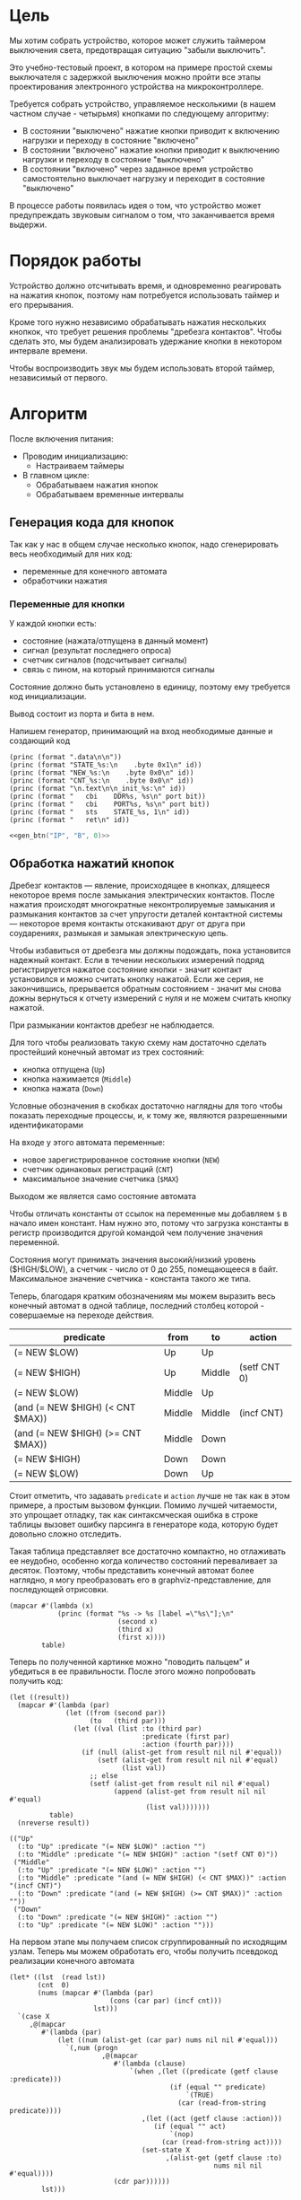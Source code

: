 #+STARTUP: showall indent

* Цель

Мы хотим собрать устройство, которое может служить таймером выключения
света, предотвращая ситуацию "забыли выключить".

Это учебно-тестовый проект, в котором на примере простой схемы
выключателя с задержкой выключения можно пройти все этапы проектирования
электронного устройства на микроконтроллере.

Требуется собрать устройство, управляемое несколькими (в нашем частном
случае - четырьмя) кнопками по следующему алгоритму:
- В состоянии "выключено" нажатие кнопки приводит к включению нагрузки и
  переходу в состояние "включено"
- В состоянии "включено" нажатие кнопки приводит к выключению нагрузки и
  переходу в состояние "выключено"
- В состоянии "включено" через заданное время устройство самостоятельно
  выключает нагрузку и переходит в состояние "выключено"

В процессе работы появилась идея о том, что устройство может
предупреждать звуковым сигналом о том, что заканчивается время выдержи.

* Порядок работы

Устройство должно отсчитывать время, и одновременно реагировать на
нажатия кнопок, поэтому нам потребуется использовать таймер и его
прерывания.

Кроме того нужно независимо обрабатывать нажатия нескольких кнопкок, что
требует решения проблемы "дребезга контактов". Чтобы сделать это, мы
будем анализировать удержание кнопки в некотором интервале времени.

Чтобы воспроизводить звук мы будем использовать второй таймер,
независимый от первого.

* Алгоритм

После включения питания:
- Проводим инициализацию:
  - Настраиваем таймеры
- В главном цикле:
  - Обрабатываем нажатия кнопок
  - Обрабатываем временные интервалы

** Генерация кода для кнопок

Так как у нас в общем случае несколько кнопок, надо сгенерировать весь
необходимый для них код:
- переменные для конечного автомата
- обработчики нажатия

*** Переменные для кнопки

У каждой кнопки есть:
- состояние (нажата/отпущена в данный момент)
- сигнал (результат последнего опроса)
- счетчик сигналов (подсчитывает сигналы)
- связь с пином, на который принимаются сигналы

Состояние должно быть установлено в единицу, поэтому ему требуется код
инициализации.

Вывод состоит из порта и бита в нем.

Напишем генератор, принимающий на вход необходимые данные и создающий
код

#+NAME: gen_btn
#+BEGIN_SRC elisp :var id="N/A" port="N/A" bit="N/A" :results output org :wrap "SRC asm" :noweb yes
  (princ (format ".data\n\n"))
  (princ (format "STATE_%s:\n    .byte 0x1\n" id))
  (princ (format "NEW_%s:\n    .byte 0x0\n" id))
  (princ (format "CNT_%s:\n    .byte 0x0\n" id))
  (princ (format "\n.text\n\n_init_%s:\n" id))
  (princ (format "   cbi    DDR%s, %s\n" port bit))
  (princ (format "   cbi    PORT%s, %s\n" port bit))
  (princ (format "   sts    STATE_%s, 1\n" id))
  (princ (format "   ret\n" id))
#+END_SRC


#+NAME:
#+BEGIN_SRC asm :tangle test.S :noweb yes :padline no
  <<gen_btn("IP", "B", 0)>>
#+END_SRC

** Обработка нажатий кнопок

Дребезг контактов — явление, происходящее в кнопках, длящееся некоторое
время после замыкания электрических контактов. После нажатия происходят
многократные неконтролируемые замыкания и размыкания контактов за счет
упругости деталей контактной системы — некоторое время контакты
отскакивают друг от друга при соударениях, размыкая и замыкая
электрическую цепь.

Чтобы избавиться от дребезга мы должны подождать, пока установится
надежный контакт. Если в течении нескольких измерений подряд
регистрируется нажатое состояние кнопки - значит контакт установился и
можно считать кнопку нажатой. Если же серия, не закончившись, прерывается
обратным состоянием - значит мы снова дожны вернуться к отчету измерений
с нуля и не можем считать кнопку нажатой.

При размыкании контактов дребезг не наблюдается.

Для того чтобы реализовать такую схему нам достаточно сделать простейший
конечный автомат из трех состояний:
- кнопка отпущена (=Up=)
- кнопка нажимается (=Middle=)
- кнопка нажата (=Down=)
Условные обозначения в скобках достаточно наглядны для того чтобы
показать переходные процессы, и, к тому же, являются разрешенными
идентификаторами

На входе у этого автомата переменные:
- новое зарегистрированное состояние кнопки (=NEW=)
- счетчик одинаковых регистраций (=СNT=)
- максимальное значение счетчика (=$MAX=)
Выходом же является само состояние автомата

Чтобы отличать константы от ссылок на переменные мы добавляем =$= в
начало имен констант. Нам нужно это, потому что загрузка константы в
регистр производится другой командой чем получение значения переменной.

Состояния могут принимать значения высокий/низкий уровень ($HIGH/$LOW), а
счетчик - число от 0 до 255, помещающееся в байт. Максимальное значение
счетчика - константа такого же типа.

Теперь, благодаря кратким обозначениям мы можем выразить весь конечный
автомат в одной таблице, последний столбец которой - совершаемые на
переходе действия.

#+NAME: btn_fsm
| predicate                         | from   | to     | action       |
|-----------------------------------+--------+--------+--------------|
| (= NEW $LOW)                      | Up     | Up     |              |
| (= NEW $HIGH)                     | Up     | Middle | (setf CNT 0) |
| (= NEW $LOW)                      | Middle | Up     |              |
| (and (= NEW $HIGH) (< CNT $MAX))  | Middle | Middle | (incf CNT)   |
| (and (= NEW $HIGH) (>= CNT $MAX)) | Middle | Down   |              |
| (= NEW $HIGH)                     | Down   | Down   |              |
| (= NEW $LOW)                      | Down   | Up     |              |

Стоит отметить, что задавать =predicate= и =action= лучше не так как в
этом примере, а простым вызовом функции. Помимо лучшей читаемости, это
упрощает отладку, так как синтаксмческая ошибка в строке таблицы вызовет
ошибку парсинга в генераторе кода, которую будет довольно сложно
отследить.

Такая таблица представляет все достаточно компактно, но отлаживать ее
неудобно, особенно когда количество состояний переваливает за
десяток. Поэтому, чтобы представить конечный автомат более наглядно, я
могу преобразовать его в graphviz-представление, для последующей
отрисовки.

#+NAME: btn_fsm_graph
#+BEGIN_SRC elisp :var table=btn_fsm :results output :hlines no :colnames yes
  (mapcar #'(lambda (x)
              (princ (format "%s -> %s [label =\"%s\"];\n"
                             (second x)
                             (third x)
                             (first x))))
          table)
#+END_SRC

#+BEGIN_SRC dot :file ../../../img/btn_fsm_graph.png :var input=btn_fsm_graph :exports results
  digraph G { viewport = "865,150,0.7,617,70"; rankdir = LR; $input }
#+END_SRC

#+results:
[[file:../../../img/btn_fsm_graph.png]]

Теперь по полученной картинке можно "поводить пальцем" и убедиться в ее
правильности. После этого можно попробовать получить код:

#+NAME: grouping
#+BEGIN_SRC elisp :var table=btn_fsm :results value pp :hlines no :colnames yes
  (let ((result))
    (mapcar #'(lambda (par)
                (let ((from (second par))
                      (to   (third par)))
                  (let ((val (list :to (third par)
                                   :predicate (first par)
                                   :action (fourth par))))
                    (if (null (alist-get from result nil nil #'equal))
                        (setf (alist-get from result nil nil #'equal)
                              (list val))
                      ;; else
                      (setf (alist-get from result nil nil #'equal)
                            (append (alist-get from result nil nil #'equal)
                                    (list val)))))))
            table)
    (nreverse result))
#+END_SRC

#+results: grouping
#+begin_example
(("Up"
  (:to "Up" :predicate "(= NEW $LOW)" :action "")
  (:to "Middle" :predicate "(= NEW $HIGH)" :action "(setf CNT 0)"))
 ("Middle"
  (:to "Up" :predicate "(= NEW $LOW)" :action "")
  (:to "Middle" :predicate "(and (= NEW $HIGH) (< CNT $MAX))" :action "(incf CNT)")
  (:to "Down" :predicate "(and (= NEW $HIGH) (>= CNT $MAX))" :action ""))
 ("Down"
  (:to "Down" :predicate "(= NEW $HIGH)" :action "")
  (:to "Up" :predicate "(= NEW $LOW)" :action "")))
#+end_example

На первом этапе мы получаем список сгруппированный по исходящим
узлам. Теперь мы можем обработать его, чтобы получить псевдокод
реализации конечного автомата

#+NAME: pseudocode
#+BEGIN_SRC elisp :var lst=grouping :results value pp
  (let* ((lst  (read lst))
         (cnt  0)
         (nums (mapcar #'(lambda (par)
                           (cons (car par) (incf cnt)))
                       lst)))
    `(case X
       ,@(mapcar
          #'(lambda (par)
              (let ((num (alist-get (car par) nums nil nil #'equal)))
                `(,num (progn
                         ,@(mapcar
                            #'(lambda (clause)
                                `(when ,(let ((predicate (getf clause :predicate)))
                                          (if (equal "" predicate)
                                              `(TRUE)
                                            (car (read-from-string predicate))))
                                   ,(let ((act (getf clause :action)))
                                      (if (equal "" act)
                                          `(nop)
                                        (car (read-from-string act))))
                                   (set-state X
                                         ,(alist-get (getf clause :to)
                                                     nums nil nil #'equal))))
                            (cdr par))))))
          lst)))
#+END_SRC

По какой-то странной причине этот псевдокод получился очень похожим на
лисп.

#+results: pseudocode
#+begin_example
(case X
  (1
   (progn
     (when
         (= NEW $LOW)
       (nop)
       (set-state X 1))
     (when
         (= NEW $HIGH)
       (setf CNT 0)
       (set-state X 2))))
  (2
   (progn
     (when
         (= NEW $LOW)
       (nop)
       (set-state X 1))
     (when
         (and
          (= NEW $HIGH)
          (< CNT $MAX))
       (incf CNT)
       (set-state X 2))
     (when
         (and
          (= NEW $HIGH)
          (>= CNT $MAX))
       (nop)
       (set-state X 3))))
  (3
   (progn
     (when
         (= NEW $HIGH)
       (nop)
       (set-state X 3))
     (when
         (= NEW $LOW)
       (nop)
       (set-state X 1)))))
#+end_example

Ассемблер, который мы хотим получить выглядит гораздо менее древовидным и
куда более линейным. Чтобы приблизиться к такому представлению рекурсивно
обойдем дерево, анализируя каждый узел. В ходе анализа будем сохранять
полученный код в динамической переменной.

Нам понадобятся правила анализа, которые будут срабатывать, когда при
обходе мы будем натыкаться на подходящий узел. Каждое правило состоит из
двух функций: =antecedent= и =consequent=. Первая часть проверяет,
подходит ли узел, чтобы выполнить с ним операцию, которую делает вторая
часть. Эти правила будем хранить в списке =recur-rules=.

Для каждой новой конструкции языка (такой как =when= или =and=) нам
понадобится новое правило, поэтому чтобы удобно добавлять и удалять
правила, мы напишем несколько вспомогательных функций. Вместе с
рекурсивной процедурой обхода дерева это выглядит так:

#+NAME: recur
#+BEGIN_SRC elisp
  (defvar *recur-rules* nil
    "list of pairs: '(antecedent consequent)")

  (defun clear-recur-rules ()
    (setf *recur-rules* nil))

  (defun add-recur-rule (antecedent consequent)
    (push (list antecedent consequent)
          ,*recur-rules*)
    (setq *recur-rules*
          (remove-duplicates *recur-rules*
                             :test (lambda (a b)
                                     (equal (car a) (car b)))
                             :from-end t)))

  (defun del-recur-rule (antecedent)
    (setf *recur-rules*
          (remove-if (lambda (a)
                       (equal (car a) antecedent))
                     ,*recur-rules*)))

  (defun print-recur-rules ()
    (message "\n-----recur-rules-------\n")
    (mapcar (lambda (rule)
              (message "ant:\n%s" (pp-to-string (car rule)))
              (message "con:\n%s" (pp-to-string (cadr rule))))
            ,*recur-rules*)
    nil)

  (defun recur (lst)
    (cond ((null lst) ssa)
          ((atom lst) (error (format "Eror in recur: unk atom: %s" lst)))
          (t (catch 'ruler
               (dolist (rule *recur-rules*)
                 (when (funcall (car rule) lst)
                   (throw 'ruler (funcall (cadr rule) lst))))
               (cons (recur (car lst))
                     (recur (cdr lst)))))))

  (defun rload (reg par)
    (let ((par (format "%s" par)))
      (if (equal "$" (subseq par 0 1))
          (let ((par (subseq par 1)))
            ;; ldi (const)
            (push `(ldi ,reg ,par) ssa))
        ;; else lds (var)
        (push `(lds ,reg ,par) ssa))))
#+END_SRC

Последняя функция нам нужна чтобы по разному загружать в регистр
константу и переменную. Она в дальшнейшем будет использоваться во многих
правилах, поэтому я поместил ее сюда.

Теперь мы можем добавить несколько правил. Чтобы проверить концепцию я
начну с простых правил:
- =nop=, которое представляет собой отсутствие операции,
- =progn=, помещающего свои аргументы в блок

#+NAME: rnopprogn
#+BEGIN_SRC elisp :var a=recur
  (clear-recur-rules)

  ;; NOP
  (add-recur-rule (lambda (lst)
                    (eql 'nop  (car lst)))
                  (lambda (lst)
                    nil))

  ;; PROGN
  (add-recur-rule (lambda (lst)
                    (eql 'progn (car lst)))
                  (lambda (lst)
                    (push `(progn-open) ssa)
                    (recur (cdr lst))
                    (push `(progn-close) ssa)))
#+END_SRC

Следующее правило будет немного более сложным. Оно будет присваивать
значение переменной (SETF).

На большинстве архитектур чтобы присвоить переменной значение она должна
находиться в регистре. Регистров же не бесконечное количество и поэтому
они нуждаются в распределении, чтобы можно было использовать
задействованный ранее регистр по второму разу. Поэтому хотелось бы знать,
когда регистр уже не нужен, а когда совершенно необходим. Для того чтобы
это стало возможным мы будем использовать "виртуальные регистры", перед
началом использования "аллоцировать" (=ralloc=) их, а после того как они
станут не нужны - освобождать (=rfree=). В дальнейшем, уже после
получения линейного кода, мы можем сопоставить каждому виртуальному
регистру - реальный.

Эти аллокации и освобождения не транслируются в ассемблерный код но
влияют на ход трансляции, т.е. они, по сути, являются директивами
транслятору.

Итак, =setf=, которое присваивает переменной константное значение,
нуждается в одном виртуальном регистре, который сразу будет освобожден,
после того, как значение будет выгружено в память. Однако на более
поздних этапах можно будет применить ряд оптимизаций, чтобы не
откладывать сохранение в память или даже не использовать его там где это
возможно.

#+NAME: rsetf
#+BEGIN_SRC elisp :var a=recur
  ;; SETF VAR1 2222
  (add-recur-rule (lambda (lst)
                    (and
                     (eql 'setf (car lst))
                     (atom (cadr lst))
                     (not (numberp (cadr lst)))
                     (numberp (caddr lst))))
                  (lambda (lst)
                    (let ((reg1 (gensym "reg=setf_")))
                      (push `(ralloc ,reg1) ssa)
                      (push `(ldi ,reg1 ,(caddr lst)) ssa)
                      (push `(sts ,(cadr lst) ,reg1) ssa)
                      (push `(rfree ,reg1) ssa))))
#+END_SRC

Следующее правило сравнивает два значения. Теоретически операция
сравнения может сравнивать несколько значений, и эти значения могут быть
не только переменными, но и константами или даже формами. Но в нашей
задаче встречается только сравнение двух и трех переменных.

Вот правило для сравнения двух переменных:

#+NAME: req2
#+BEGIN_SRC elisp :var a=recur
  ;; = VAR1 VAR2
  (add-recur-rule (lambda (lst)
                    (and  (eql '= (car lst))
                          (eql 3 (length lst))
                          (atom (cadr lst))
                          (atom (caddr lst))
                          (not (numberp (cadr lst)))
                          (not (numberp (caddr lst)))))
                  (lambda (lst)
                    (let ((var_or_const_1 (cadr lst))
                          (var_or_const_2 (caddr lst))
                          (reg1 (gensym "reg=eq2_"))
                          (reg2 (gensym "reg=eq2_"))
                          (not_equal (gensym "_not_equal_eq2_"))
                          (end  (gensym "_end_eq2_")))
                      (push `(ralloc ,reg1) ssa)
                      (push `(ralloc ,reg2) ssa)
                      (rload reg1 var_or_const_1)
                      (rload reg2 var_or_const_2)
                      (push `(cp ,reg1 ,reg2) ssa)
                      (push `(rfree ,reg1) ssa)
                      (push `(rfree ,reg2) ssa)
                      (push `(brne ,not_equal) ssa)
                      (push `(set-result TRUE) ssa)
                      (push `(rjmp ,end) ssa)
                      (push `(label ,not_equal) ssa)
                      (push `(set-result FALSE) ssa)
                      (push `(label ,end) ssa))))
#+END_SRC

Правило для AND:

#+NAME: rand
#+BEGIN_SRC elisp
  ;; AND
  (add-recur-rule (lambda (lst)
                    (eql 'and (car lst)))
                  (lambda (lst)
                    (let ((and-false (gensym "_and_false_ret_"))
                          (and-end   (gensym "_and_end_")))
                      (mapcar #'(lambda (clause)
                                  (recur clause)
                                  (push `(if-false ,and-false) ssa))
                              (cdr lst))
                      (push `(set-result TRUE) ssa)
                      (push `(rjmp ,and-end) ssa)
                      (push `(label ,and-false) ssa)
                      (push `(set-result FALSE) ssa)
                      (push `(label ,and-end) ssa))))
#+END_SRC

Правило для WHEN

#+NAME: rwhen
#+BEGIN_SRC elisp :var a=recur
  ;; WHEN
  (add-recur-rule (lambda (lst)
                    (eql 'when (car lst)))
                  (lambda (lst)
                    (let ((when-false (gensym "_when_false_ret_"))
                          (when-end   (gensym "_when_end_")))
                      (recur (cadr lst))
                      (push `(if-false ,when-false) ssa)
                      (mapcar #'(lambda (clause)
                                  (recur clause))
                              (cddr lst))
                      (push `(rjmp ,when-end) ssa)
                      (push `(label ,when-false) ssa)
                      (push `(set-result FALSE) ssa)
                      (push `(label ,when-end) ssa))))
#+END_SRC

Наконец, мы можем сделать правило для CASE. Здесь мы применим хак,
который частично основан на том, что поскольку код CASE мы генерировали
из таблицы, то значений выходящих за диапазон быть не может. Поэтому нам
и не требуется их проверять.

Чтобы сразу перейти к нужному варианту мы положим в стек текущий адрес
Instruction Pointer командой CALL, потом вынем его в регистр. Прибавив к
нему расстояние от цели команды CALL до начала таблицы и аргумент CASE мы
получим нужный нам безусловный переход. Чтобы прыгнуть на него - положим
вычисленное значение в стек и сделаем RET.

#+NAME: rcase
#+BEGIN_SRC elisp :var a=recur
  ;; CASE
  (add-recur-rule (lambda (lst)
                    (eql 'case (car lst)))
                  (lambda (lst)
                    (let ((base       (gensym "reg=case_base_"))
                          (high       (gensym "reg=case_high_"))
                          (low        (gensym "reg=case_low_"))
                          (offset     (gensym "reg=case_offset_"))
                          (zero       (gensym "reg=case_zero_"))
                          (next       (gensym "_next_"))
                          (end-case   (gensym "_end_case_")))
                      ;; call next
                      (push `(rcall ,next) ssa)
                      (push `(label ,next) ssa)
                      ;; pop high
                      (push `(ralloc ,high) ssa)
                      (push `(pop ,high) ssa)              ; 1
                      ;; pop low
                      (push `(ralloc ,low) ssa)
                      (push `(pop ,low) ssa)               ; 2
                      ;; zero -on
                      (push `(ralloc ,zero) ssa)
                      (push `(clr ,zero) ssa)              ; 3
                      ;; + offset
                      (push `(ralloc ,offset) ssa)
                      (push `(ldi ,offset 11) ssa)         ; 4 CONST=12-1
                      (push `(add ,low ,offset) ssa)       ; 5
                      (push `(adc ,high ,zero) ssa)        ; 6
                      (push `(rfree ,offset) ssa)
                      ;; + base
                      (push `(ralloc ,base) ssa)
                      (push `(ld  ,base ,(cadr lst)) ssa)
                      ;; (push `(lds ,base ,(cadr lst)) ssa)  ; 7,8
                      (push `(add ,low ,base) ssa)         ; 9
                      (push `(adc ,high ,zero) ssa)        ; 10
                      (push `(rfree ,base) ssa)
                      ;; zero -off
                      (push `(rfree ,zero) ssa)
                      ;; indirect jump
                      (push `(push ,low) ssa)             ; 11
                      (push `(rfree ,low) ssa)
                      (push `(push ,high) ssa)            ; 12
                      (push `(rfree ,high) ssa)
                      (push `(ret) ssa)                   ; 13
                      ;; jump table
                      (mapcar #'(lambda (x)
                                  (mapcar #'(lambda (y)
                                              (push y ssa))
                                          (nreverse x)))
                              (mapcar #'(lambda (clause)
                                          (let ((label
                                                 (gensym
                                                  (format "_label_case_%s"
                                                          (car clause)))))
                                            (push `(rjmp ,label) ssa)
                                            (let ((ssa))
                                              (push `(label ,label) ssa)
                                              (recur (cdr clause))
                                              (push `(rjmp ,end-case) ssa)
                                              ssa)))
                                      (cddr lst)))
                      ;; end case
                      (push `(label ,end-case) ssa))))
#+END_SRC

#+NAME: rsetstate
#+BEGIN_SRC elisp :var a=recur
  (add-recur-rule (lambda (lst)
                    (and  (eql 'set-state (car lst))
                          (eql 3 (length lst))
                          (atom (cadr lst))
                          (atom (caddr lst))
                          (not (numberp (cadr lst)))
                          (numberp (caddr lst))))
                  (lambda (lst)
                    (let ((idx-reg (cadr lst))
                          (const (caddr lst))
                          (reg (gensym "reg=setstate")))
                      (push `(ralloc ,reg) ssa)
                      (push `(ldi ,reg ,const) ssa)
                      (push `(st ,idx-reg ,reg) ssa)
                      (push `(rfree ,reg) ssa))))
#+END_SRC

Осталось добавить еще немного операций, которые есть в исходной
программе. Первая из них - "меньше"

#+NAME: rless
#+BEGIN_SRC elisp :var a=recur
  ;; LESS 2 ARG
  (add-recur-rule (lambda (lst)
                    (and  (eql '< (car lst))
                          (eql 3 (length lst))
                          (atom (cadr lst))
                          (atom (caddr lst))
                          (not (numberp (cadr lst)))
                          (not (numberp (caddr lst)))))
                  (lambda (lst)
                    (let ((var_or_const_1 (cadr lst))
                          (var_or_const_2 (caddr lst))
                          (reg1 (gensym "reg=lt2_"))
                          (reg2 (gensym "reg=lt2_"))
                          (not_less (gensym "_not_lt_eq2_"))
                          (end  (gensym "_end_lt2_")))
                      (push `(ralloc ,reg1) ssa)
                      (push `(ralloc ,reg2) ssa)
                      (rload reg1 var_or_const_1)
                      (rload reg2 var_or_const_2)
                      (push `(cp ,reg1 ,reg2) ssa)
                      (push `(rfree ,reg1) ssa)
                      (push `(rfree ,reg2) ssa)
                      (push `(brsh ,not_less) ssa)
                      (push `(set-result TRUE) ssa)
                      (push `(rjmp ,end) ssa)
                      (push `(label ,not_less) ssa)
                      (push `(set-result FALSE) ssa)
                      (push `(label ,end) ssa))))
#+END_SRC

Вторая - инкремент

#+NAME: rincf
#+BEGIN_SRC elisp :var a=recur
  (add-recur-rule (lambda (lst)
                    (and
                     (eql 'incf (car lst))
                     (atom (cadr lst))
                     (not (numberp (cadr lst)))
                     (null (caddr lst))))
                  (lambda (lst)
                    (let ((reg1 (gensym "reg=incf_"))
                          (var1 (let ((par (format "%s" (cadr  lst))))
                                  ;; тут не может быть константы
                                  (if (equal "$" (subseq par 0 1))
                                      (error (format "incfement of constant %s"
                                                     par)))
                                  par)))
                      (push `(ralloc ,reg1) ssa)
                      (push `(lds ,reg1 ,var1) ssa)
                      (push `(inc ,reg1) ssa)
                      (push `(sts ,(cadr lst) ,reg1) ssa)
                      (push `(rfree ,reg1) ssa))))
#+END_SRC

Дальше идет "больше или равно"

#+NAME: rge
#+BEGIN_SRC elisp :var a=recur
  (add-recur-rule (lambda (lst)
                    (and  (eql '>= (car lst))
                          (eql 3 (length lst))
                          (atom (cadr lst))
                          (atom (caddr lst))
                          (not (numberp (cadr lst)))
                          (not (numberp (caddr lst)))))
                  (lambda (lst)
                    (let ((var_or_const_1 (cadr lst))
                          (var_or_const_2 (caddr lst))
                          (reg1 (gensym "reg=lt2_"))
                          (reg2 (gensym "reg=lt2_"))
                          (not_greater_or_equal (gensym "_not_ge_eq2_"))
                          (end  (gensym "_end_ge2_")))
                      (push `(ralloc ,reg1) ssa)
                      (push `(ralloc ,reg2) ssa)
                      (rload reg1 var_or_const_1)
                      (rload reg2 var_or_const_2)
                      (push `(cp ,reg1 ,reg2) ssa)
                      (push `(rfree ,reg1) ssa)
                      (push `(rfree ,reg2) ssa)
                      (push `(brlo ,not_greater_or_equal) ssa)
                      (push `(set-result TRUE) ssa)
                      (push `(rjmp ,end) ssa)
                      (push `(label ,not_greater_or_equal) ssa)
                      (push `(set-result FALSE) ssa)
                      (push `(label ,end) ssa))))
#+END_SRC

Теперь, когда все операции определены, мы можем получить весь код

#+NAME: all
#+BEGIN_SRC elisp :var z=pseudocode a=recur b=rnopprogn c=rsetf d=req2 e=rsetstate f=rand g=rwhen h=rless i=rincf j=rge k=rcase
  (format
   "%s"
   (pp
    (let ((gensym-counter 200))
      (let ((ssa))
        (recur (read z))
        (nreverse ssa)))))
#+END_SRC

Теперь можно преобразовать это в правильный ассемблерный листинг,
отслеживая выделение и освобождение регистров.

Лучше будет заранее составить список регистров, доступных для
аллокации. Мы будем использовать вторую половину регистрового файла за
вычетом индекстных регистров X, Y и Z.

Из этих регистров мы также забираем =r16=, чтобы хранить там =result=
последней выполненной операции, =tmp0=, =tmp1= и =freq=. Все они
определены у нас в дефайнах

#+NAME: regs
#+BEGIN_SRC elisp
  (defvar *registers* nil)

  (defun get-reg-list (from to)
    "Возвращает пары где car - имя регистра,
     а - cdr = nil"
    (do ((rr from (1+ rr))
         (rs))
        ((equal to rr) rs)
      (push `(,(intern (format "r%s" rr)) nil) rs)))

  (setf *registers* (get-reg-list 20 26))

  (defun ralloc (var)
    "Занимает регистр для переменой
     В случае успеха возвращает имя регистра,
     при неудаче - nil (регистры кончились)"
    (let ((first-free (cl-member nil *registers*
                                 :test (lambda (a b) (equal a (cadr b))))))
      (if first-free
          (let ((reg (caar first-free)))
            (setq *registers*
                  (append (delq (car first-free) *registers*)
                          (list (list reg var))))
            reg)
        (message "Error in ralloc: not enough registers")
        nil)))

  (defun rfree (reg)
    "Освобождает регистр переданный в параметре
     Для самоконтроля возвращает имя занимавшей его переменной
     Если регистр не найден - возвращает nil"
    (let ((allocated (cl-member reg *registers*
                                :test (lambda (a b) (equal a (car b))))))
      (if allocated
          (progn
            (setq *registers*
                  (delq (car allocated) *registers*))
            (push (list reg nil)
                  ,*registers*)
            (cadar allocated))
        (message "Error in rfree: register not found")
        nil)))
#+END_SRC

Теперь, когда у нас есть регистры, получаем листинг

#+NAME: gencode_fsmbtn
#+BEGIN_SRC elisp :var all=all r=regs :results output org :wrap "SRC asm"
  (let* ((allocs)
         (*registers* (get-reg-list 20 26))
         (var-to-reg (lambda (var)
                       (let ((pair (cl-member var *registers*
                                              :test (lambda (a b)
                                                      (equal a (cadr b))))))
                         (if (null pair) ;; error if empty result
                             (let ((err (format "Error: not such variable %s"
                                                var)))
                               (message "%s" err)
                               (message "opcode %s" op)
                               (error err))
                           (car (car pair))))))
         (make-arg (lambda (arg)
                     (if (equal "reg=" (subseq (format "%s       " arg) 0 4))
                           (format "%s"
                                   (funcall var-to-reg arg))
                       (format "%s" arg))))
         (make-cmd (lambda (op &optional arg1 arg2)
                     (let ((len (- 7 (length (format "%s" op)))))
                       (princ
                        (format "    %s %s%s\n"
                                op
                                (if (not arg1)
                                    ""
                                  (concat (make-string len ? )
                                          (funcall make-arg arg1)))
                                (if (not arg2)
                                    ""
                                  (format ", %s"
                                          (funcall make-arg arg2)))))))))
    (mapcar
     #'(lambda (op)
         (cond ((eql 'ralloc (car op))
                (let ((reg (ralloc (cadr op))))
                  ;; (message "ralloc: %s = %s (%s of %s)"
                  ;;          reg
                  ;;          (cadr op)
                  ;;          (length (remove-if (lambda (x) (null (cadr x)))
                  ;;                             *registers*))
                  ;;          (length *registers*))
                  (if reg
                      (push `(,(cadr op) ,reg) allocs)
                    (error (format "register allocation error: %s" reg)))))
               ((eql 'rfree (car op))
                (let ((pair (cl-member (cadr op) allocs
                                       :test (lambda (a b) (equal a (car b))))))
                  (if (null pair) ;; error if empty result
                      (error "Error in free handler: no such variable")
                    (let* ((reg (cadar pair))
                           (var (rfree reg)))
                      (setf allocs
                            (delete (car pair) allocs))
                      (message "rfree: %s (%s of %s)"
                               (cadr op)
                               (length (remove-if (lambda (x) (null (cadr x)))
                                                  ,*registers*))
                               (length *registers*))
                      ))))
               ((eql 'label (car op))
                (princ (format "%s:\n" (cadr op))))
               ((eql 'set-result (car op))
                (princ (format "    ldi     result, %s\n" (cadr op))))
               ((eql 'if-false (car op))
                (princ (format "    IFFALSE %s\n" (cadr op))))
               ((eql 'if-true (car op))
                (princ (format "    IFTRUE %s\n" (cadr op))))
               ((eql 'cp (car op))
                (princ (format "    cp      %s, %s\n"
                               (funcall var-to-reg (cadr op))
                               (funcall var-to-reg (caddr op)))))
               ((eql 'progn-open (car op))
                (princ (format "    ;; progn-open\n")))
               ((eql 'progn-close (car op))
                (princ (format "    ;; progn-close\n")))
               ((or (eql 'ld (car op))
                    (eql 'add (car op))
                    (eql 'adc (car op))
                    (eql 'lds (car op))
                    (eql 'ldi (car op))
                    (eql 'inc (car op))
                    (eql 'pop (car op))
                    (eql 'clr (car op))
                    (eql 'push (car op))
                    (eql 'brne (car op))
                    (eql 'brsh (car op))
                    (eql 'brlo (car op))
                    (eql 'rjmp (car op))
                    (eql 'rcall (car op))
                    (eql 'ret (car op))
                    (eql 'sts (car op))
                    (eql 'st (car op)))
                (funcall make-cmd (car op) (cadr op) (caddr op)))
               (t (princ (format "::=-> %s : %s\n" (car op) op)))))
     (read all)))
#+END_SRC

** TODO Обработка временных интервалов

Конечный автомат обработки временных интервалов

* Программа

Программа будет написана для микроконтроллера Attiny2313 на ассемблере
AVR и содержать типичные блоки инициализации, обработчиков прерываний и
главного цикла программы.

Точкой входа можно считать метку =_reset=. Мы попадаем в нее потому что
после подачи питания на микроконтроллер исполнение запускается с нулевого
адреса, а там находится вектор прерывания =Reset-Handler=, который
указывает на метку =_reset=.

Порядок блоков важен, так как после инициализации (reset) мы сразу
"проваливаемся" в =mainloop=.

#+BEGIN_SRC asm :tangle b2313.S :noweb yes :padline no
  ;;; b2313 delay switch for 4 buttons
      <<defines>>

      <<symbols>>

      <<asmmacro>>

      .text
      .global main
  main:

  _vectors:
      <<vectors>>

  <<timer_1_ovfl>>

  _timer_0_compare_A:
      <<timer_0_cmp_A>>

  _reset:
      <<initialization>>

      ;; DISABLE TIMER-0
      ;; Временно остановим таймер-0 чтобы не щелкал
      ldi tmp0, 0
      out TCCR0B, tmp0

      ;; Устанавливаем начальные значения
      ldi     tmp0, 1
      sts     STATE, tmp0

      ldi     tmp0, LOW
      sts     NEW, tmp0

      ldi     tmp0, 0
      sts     CNT, tmp0

      rcall   _red_off
      rcall   _yellow_off

  _mainloop:
      lds     tmp0, STATE
      ldi     tmp1, 1             ; Проверяем на состояние
      cp      tmp0, tmp1
      brne    _not_one            ;--+
      rcall   _red_on             ;  |
      rcall   _yellow_off         ;  |
      rjmp    _end                ;--|-+
  _not_one:                       ;<-+ |
      ldi     tmp1, 2             ;    |
      cp      tmp0, tmp1          ;    |
      brne    _not_two            ;--+ |
      rcall   _red_off            ;  | |
      rcall   _yellow_on          ;  | |
      rjmp    _end                ;--|-+
  _not_two:                       ;<-+ |
      rcall   _red_on             ;    |
      rcall   _yellow_on          ;    |
  _end:                           ;<---+
      rjmp    _mainloop

  _fsmbtn:
      push    tmp0
      push    tmp1
  <<gencode_fsmbtn()>>
      pop     tmp1
      pop     tmp0
      ret

  _infloop:
      rjmp    _infloop


  <<blink_green>>

  <<red>>

      .data

  STATE:
      .byte 0x1
  NEW:
      .byte 0x0
  CNT:
      .byte 0x0
#+END_SRC

* Таймеры

Attiny2313 имеет 2 таймера, каждый из которых имеет 4 режима работы. Мы
будем использовать 8-разрядный =Timer-0= для звуковых эффектов, и
16-разрядный =Timer-1= для отсчета времени.

Для того чтобы настроить таймеры в нужные режимы мы дожны записать
правильные значения в их регистры управления.

Один из регистров управления =TIMSK=, который управляет разрешением
прерывний, является общим для обоих таймеров. Поэтому его мы настравиваем
отдельно после инициализации обоих таймеров в подразделе
[[*Настройка прерываний таймеров][Настройка прерываний таймеров]]

Разберем режимы работы таймеров и их управляющие регистры, после чего мы
сможем настроить таймеры в разных режимах.

** Режимы работы таймеров
*** Normal mode

Простейшим режимом работы является =Normal=. В этом режиме частота
тактового генератора проходит через предделитель, который может оставить
ее без изменений, а может уменьшить в 8, 16, 256 или 1024 раза.

Полученное значение частоты каждый тик увеличивает восьмиразрядный
счетный регистр таймера =TCNTn=. Здесь маленькая буква =n=, может
означать =0= или =1= в зависимости от того, какой из таймеров мы
используем.

Когда =TCNTn= переполняется возникает прерывание переполнения таймера,
которую надо специальным образом разрешить.

Процедура обработки прерывания может перезаписать =TCNT0=, если она хочет
сократить время до следующего переполнения, тогда счет начнется не с
нуля, а с записанного значения.

*** Clear Timer on Compare (CTC)

В более сложном режиме =Clear-Timer-on-Compare= (=(CTC)=) значение
счетного регистра =TCNTn= каждый такт сравнивается со значением в
специальном регистре =Output-Compare-Register=.

Мы можем настроить разные действия, которые будут происходить когда
сравнение успешно, например:
- Возникновение прерывания
- Изменения состояния пина микроконтроллера

Для каждого из двух таймеров существует по 2 OCR-регистра (=A= и =B=),
поэтому мы будем именовать их так =OCRnx=, где =N= может быть =0= или
=1=, а =X= - =A= или =B=. Например, регистр =OCR1A=.

В режиме =CTC= счетный регистр будет считать от нуля до значения в
регистре сравнения, потом будет снова сброшен на ноль. Поэтому мы можем
управлять этими интервалами изменя значение регистра сравнения.

Для генерации выходного сигнала на пине микроконтроллера в режиме =CTC=
выход =OC0A= может быть настроен на переключение своего логического
уровня при каждом совпадении. Таким образом можно выводить звук без
необходимости программно переключать биты в портах.

Обработчик прерывания по совпадению (когда он разрешен) может
манипулировать частотой сигнала путем записи в =TCNT0= и =OCR0A=.

*** FastPWM

=FastPWM= режим обеспечивает генерацию ШИМ-сигнала высокой частоты.

Счетчик считает от =BOTTOM= до =TOP=, затем перезапускается снова с
=BOTTOM. =TOP= можно определить как =0xFF= (установив =WGM2:0= = =3=) или
=OCR0A= (установив =WGM2:0= = =7=). Таким образом мы можем изменять
=период=.

Модуль сравнения позволяет генерировать ШИМ-сигнал на пинах =OCnx=. Для
этого у =Compare-Output-Mode= существуют два под-режима: =инвертируеющий=
и =неинвертирующий=.

В неинвертирующем под-режиме пин =Output-Compare= (=OCnx=) обнуляется при
совпадении между =TCNTn= и =OCRnx= и устанавливается в единицу когда
=TCNTn= проходит BOTTOM. Таким образом, изменяя =OCRnx= мы можем изменять
=скважность=. В инвертируещем соответственно все наоборот.

Установка битов =COMnx1:0= = =2= приведет к получению неинвертированного
под-режима, а инвертированный можно получить установив =COMnx1:0= = =3=.

Установка битов =COM0A1:0= = =1= позволяет пину =AC0A= переключаться при
совпадении, если установлен бит =WGM02=. Эта опция недоступна для пина
=OC0B=. Фактическое значение =OC0x= будет наблюдаться на пине только
если в =DDRB= он установлен как output-пин.

Благодаря работе "в одну сторону", рабочая частота в режиме =FastPWN= может
быть в два раза выше, чем в режиме =Phase correct PWM=. Высокая частота
позволяет получить физически небольшие по размеру внешние компоненты
(катушки, конденсаторы) и, следовательно, снижает общую стоимость системы.

Флаг =Timer/Counter Overflow Flag= (=TOVn=) устанавливается каждый раз,
когда счетчик достигает значения =TOP=. Если прерывание включено,
подпрограмма обработчика прерывания может использоваться для обновления
значения сравнения.

Сигнал ШИМ генерируется путем установки (или очистки) регистра OC0x в
момент совпадения между =OCR0x= и =TCNT0= и очистки (или установки)
регистра =OC0x= в тактовом цикле таймера, в котором счетчик очищается
(изменяется с TOP на BOTTOM).

Частота ШИМ для выхода может быть рассчитана по следующему уравнению:

f = f_clk / (scale_factor * 256)

Экстремальные значения для регистра OCR0A представляют особые случаи при
генерации выходного сигнала ШИМ в режиме =FastPWN=. Если значение OCR0A
установлено равным =BOTTOM=, выходной сигнал будет иметь узкий пик каждый
MAX + 1 цикл таймера. Установка =OCR0A= равной =MAX= приведет к постоянно
высокому или низкому выходу (в зависимости от полярности выхода,
установленной COM0A1:0 битами)

Частотный (с коэффициентом заполнения 50%) выходной сигнал в режиме
FastPWM может быть достигнут путем настройки =OC0x= на переключение
своего логического уровня при каждом сопоставлении сравнения (=COM0x1:0=
= =1=). Сгенерированная форма сигнала будет иметь максимальную частоту
f=clk/2, когда OCR0A=0. Эта функция аналогична переключению =OC0A= в
режиме =CTC=, за исключением того, что двойная буферизация
Output-Compare-unit включена в режиме FastPWM.

*** Phase Correct PWM Mode

В режиме =Phase-Correct-PWM= счетчик увеличивается до тех пор, пока
значение счетчика не совпадет с =TOP=.  Когда счетчик достигает =TOP=, он
меняет направление счета. Значение =TCNTn= будет равно =TOP= за один
период таймера. =TOP= можно определить как =0xFF= (=WGM2:0= = =1=) или
=OCR0A= (=WGM2:0= = =5=).

В неинвертирующем =Compare-Output-Mode= пин =Output-Compare= (=OCnx=)
обнуляется на совпадениии между =TCNTn= и =OCRnx= при счете вверх и
устанавливается в единицу на совпадении при счете вниз. В инвертируещем -
наоборот.

Работа "в обе стороны" имеет более низкую максимальную рабочую частоту,
чем "в одну сторону". Однако из-за симметрии двухшаговых режимов ШИМ, эти
режимы предпочтительны для приложений управления двигателями.

Флаг =Timer/Counter Overflow Flag= (=TOVn=) устанавливается каждый раз,
когда счетчик достигает =BOTTOM=. Этот флаг может использоваться для
генерирования прерывания каждый раз, когда это происходит.

Также как и для режима =FastPWM= установка битов =COM0x1:0= = =2=
приведет к получению неинвертированного PWM, а инвертированный вывод
можно получить установив =COM0x1:0= = =3=. Установка битов =COM0A1:0= =
=1= позволяет пину =AC0A= переключаться при совпадении, если установлен
бит =WGM02=. Эта опция недоступна для пина =OC0B=. Фактическое значение
=OC0x= будет видно только на выводе порта, если направление данных для
вывода порта установлено в output.

Частота ШИМ для выхода может быть рассчитана по следующему уравнению:

f = f_clk / (scale_factor * 510)

Экстремальные значения для регистра =OCR0A= представляют собой особые
случаи при генерации выходного сигнала ШИМ в режиме =Phase Correct PWM
Mode=. Если =OCR0A= установлен равным =BOTTOM=, выход будет постоянно
низким, а если установлен равным =MAX=, выход будет постоянно высоким для
неинвертированного режима. Для инвертированного выход будет иметь
противоположные логические значения.

В самом начале периода =OCn= имеет переход от высокого к низкому уровню,
даже если нет сравнения совпадений. Смысл этого перехода состоит в том,
чтобы гарантировать симметрию вокруг BOTTOM. Есть два случая, которые
дают переход без сравнения совпадений:
- =OCR0A= меняет свое значение с =MAX=. Когда значение =OCR0A= равно
  =MAX=, значение вывода =OCn= совпадает с результатом сравнения при
  обратном отсчете. Чтобы обеспечить симметрию вокруг =BOTTOM=, значение
  =OCn= в MAX должно соответствовать результату повышающего сравнения.
- Таймер начинает отсчет со значения, превышающего значение в =OCR0A=, и по
  этой причине пропускает сравнения и, следовательно, изменение =OCn=,
  которое могло бы произойти по пути вверх.

** Регистры управления таймером

Мы рассмотрим регистры управления на примере таймера-0, который часто
используется и имеет 8 разрядов. 16-разрядный таймер незначительно
отличается, но имеет большую сложность, которой можно избежать на первом
этапе.

*** TCCR0A – Timer/Counter Control Register A

|      7 |      6 |      5 |      4 | 3 | 2 |     1 |     0 |
|--------+--------+--------+--------+---+---+-------+-------|
| COM0A1 | COM0A0 | COM0B1 | COM0B0 | – | – | WGM01 | WGM00 |

**** Bits 7:6 – COM0A1:0: Compare Match Output A Mode

Эти биты управляют поведением пина Compare-Match-Output =OC0A=. Если хотя
бы один из них установлен, выход OC0A переопределяет нормальную
функциональность порта пина ввода-вывода, к которому он подключен. Однако
это будет заметно только если соответствующий бит в DDR включит этот пин
на =выход=.

Когда =OC0A= подключен к пину, функции рассматриваемых битов =7:6=
зависят от установки битов =WGM02:0=.

Таблица ниже показывает функциональность битов =7:6= когда =WGM02:0=
выставлены в =Normal= или =CTC= (но не в =FastPWM= или
=Phase-Correct-PWM=, о которых будет ниже еще две таблицы).

| COM0A1 | COM0A0 | Описание                                |
|--------+--------+-----------------------------------------|
|      0 |      0 | OC0A работает как порт в обычном режиме |
|      0 |      1 | Переключить OCOA когда произойдет match |
|      1 |      0 | Очистить OCOA когда произойдет match    |
|      1 |      1 | Установить OCOA когда произойдет match  |


Если же биты =WGM02:0= задают режим =FastPWM=, то функциональность будет
такой:

| COM0A1 | COM0A0 | Описание                                            |
|--------+--------+-----------------------------------------------------|
|      0 |      0 | OC0A disconnected                                   |
|--------+--------+-----------------------------------------------------|
|      0 |      1 | WGM02 = 0: Normal Port Operation, OC0A Disconnected |
|        |        | WGM02 = 1: Toggle OC0A on Compare Match             |
|--------+--------+-----------------------------------------------------|
|      1 |      0 | Clear OC0A on Compare Match, set OC0A at TOP        |
|--------+--------+-----------------------------------------------------|
|      1 |      1 | Set OC0A on Compare Match, clear OC0A at TOP        |
|--------+--------+-----------------------------------------------------|

Особый случай возникает когда =OCR0A= равен TOP и =COM0A1= установлен. В
этом случае Compare-Match игнорируется но установка и очистка делается
когда значение счетчика становится равным TOP.

Наконец, когда биты =WGM02:0= задают режим =Phase-Correct-PWM=:

| COM0A1 | COM0A0 | Описание                                            |
|--------+--------+-----------------------------------------------------|
|      0 |      0 | OC0A disconnected                                   |
|--------+--------+-----------------------------------------------------|
|      0 |      1 | WGM02 = 0: Normal Port Operation, OC0A Disconnected |
|        |        | WGM02 = 1: Toggle OC0A on Compare Match             |
|--------+--------+-----------------------------------------------------|
|      1 |      0 | Clear OC0A on Compare Match when up-counting        |
|        |        | Set OC0A on Compare Match when down-counting        |
|--------+--------+-----------------------------------------------------|
|      1 |      1 | Set OC0A on Compare Match when up-counting          |
|        |        | Clear OC0A on Compare Match when down-counting      |
|--------+--------+-----------------------------------------------------|

1:0 - прямой ШИМ (сброс при совпадении и установка при обнулении счета)
1:1 - обратный ШИМ (сброс при обнулении и установка при совпадении)

**** Bits 5:4 – COM0B1:0: Compare Match Output B Mode

То же самое но для вывода =OC0B= за исключением одного нюанса:

в =Fast-PWM= если биты COM0B1:COM0B1 заданы как "0:1", то это установка ни
к чему не приведет (в таблице указано что это зарезервированное
значение). Аналогия действует и для =Phase-Correct-PWM=.

**** Bits 3, 2 – Res: Reserved Bits
**** Bits 1:0 – WGM01:0: Waveform Generation Mode

В сочетании с битом =WGM02=, из регистра =TCCR0B=, эти биты управляют:
- последовательностью подсчета счетчика,
- источником максимального значения (TOP) счетчика и
- типом генерируемого сигнала, который будет использоваться

#+NAME: wgm_tbl
| WGM2 | WGM1 | WGM0 | Mode     | TOP   | Update of OCRx | TOV Flag |
|------+------+------+----------+-------+----------------+----------|
|    0 |    0 |    0 | Normal   | 0xFF  | Immediate      | MAX      |
|    0 |    0 |    1 | PWM, PC  | 0xFF  | TOP            | BOTTOM   |
|    0 |    1 |    0 | CTC      | OCR0A | Immediate      | MAX      |
|    0 |    1 |    1 | Fast PWM | 0xFF  | TOP            | MAX      |
|    1 |    0 |    0 | Reserved | –     | –              | –        |
|    1 |    0 |    1 | PWM, PC  | OCR0A | TOP            | BOTTOM   |
|    1 |    1 |    0 | Reserved | –     | –              | –        |
|    1 |    1 |    1 | Fast PWM | OCR0A | TOP            | TOP      |

PC = Phase Correct
MAX = 0xFF
BOTTOM = 0x00

*** TCCR0B Timer/Counter Control Register B

|     7 |     6 | 5 | 4 |     3 |    2 |    1 |    0 |
|-------+-------+---+---+-------+------+------+------|
| FOC0A | FOC0B | – | – | WGM02 | CS02 | CS01 | CS00 |

**** Bit 7 – FOC0A: Force Output Compare A

Бит активен только когда WGM-биты задают не-PWM режим. В PWM-режиме
должен быть сброшен в ноль, по соображениям совместимости.

Когда в него записывается логическая единица, немедленно вызывается
=Compare-Match= в =Waveform-Generation-Unit=. Пин =OC0A= переключается в
соответствии с настройкой в битах =COM0A1:0=. NB: Бит =FOC0A= реализован
как строб. Поэтому именно значение, присутствующее в битах =COM0A1:0=
определяет эффект Force-Output-Compare.

Строб =F0C0A= не будет генерировать никаких прерываний и не будет очищать
таймер в режиме =CTC= используя =OCR0A= как TOP.

Бит =FOC0A= всегда читается как ноль.

**** Bit 6 – FOC0B: Force Output Compare B

Аналогично предыдущему

**** Bits 5:4 – Res: Reserved Bits

Reserved

**** Bit 3 – WGM02: Waveform Generation Mode

Этот бит является частью WGM-битов, которые детально описаны в таблице
=wgm_tbl= в разделе [[*TCCR0A – Timer/Counter Control Register A][TCCR0A – Timer/Counter Control Register A]]

**** Bits 2:0 – CS02:0: Clock Select

Эти биты управляют предделителем частоты таймера:

| CS02 | CS01 | CS00 | Description                                       |
|------+------+------+---------------------------------------------------|
|    0 |    0 |    0 | No clock source (Timer/Counter stopped)           |
|    0 |    0 |    1 | clk I/O /(No prescaling)                          |
|    0 |    1 |    0 | clk I/O /8 (From prescaler)                       |
|    0 |    1 |    1 | clk I/O /64 (From prescaler)                      |
|    1 |    0 |    0 | clk I/O /256 (From prescaler)                     |
|    1 |    0 |    1 | clk I/O /1024 (From prescaler)                    |
|    1 |    1 |    0 | External clock source on T0 pin on falling edge.  |
|    1 |    1 |    1 | External clock source on T0 pin on rising edge.   |

*** OCR0A и OCR0B

Содержит 8-бит значения, которое постоянно сравнивается со значением в
регистре счетчика (=TCNT0=). Совпадение может использоваться для
генерации прерывания или генерировать выходной сигнал на пине =OCOA=.

=OCR0B= полностью аналогичен для пина =OCOB=.

*** TIMSK – Timer/Counter Interrupt Mask Register

|     7 |      6 |      5 | 4 |     3 |      2 |     1 |      0 |
|-------+--------+--------+---+-------+--------+-------+--------|
| TOIE1 | OCIE1A | OCIE1B | – | ICIE1 | OCIE0B | TOIE0 | OCIE0A |

**** Bit 0 – OCIE0A: Timer/Counter0 Output Compare Match A Interrupt Enable

Когда бит OCIE0A установлен в единицу, и бит =I= в =Status-Register=
установлен, разрешается прерывание =Compare-Match=.

Оно возникает, если происходит совпадение значения счетчика таймера,
т.е. когда бит =OCF0A= установлен в =TIFR=. 8-битный компаратор
непрерывно сравнивает =TCNT0= с =Output-Compare-Register= (=OCR0A= и
=OCR0B=). Всякий раз, когда =TCNT0= равен =OCR0A= или =OCR0B=, компаратор
сигнализирует о совпадении.

Совпадение установит =Output-Compare-Flag= (=OCF0A= или =OCF0B=) в
следующем тактовом цикле таймера. Если соответствующее прерывание
включено, =Output-Compare-Flag= генерирует прерывание
=Output-Compare-interrupt=.  =Output-Compare-Flag= автоматически
сбрасывается при выполнении прерывания.

**** Bit 1 – TOIE0: Timer/Counter0 Overflow Interrupt Enable

Когда бит =TOIE0= установлен и бит =I= в =Status-Register= установлен,
прерывание =Timer/Counter0-Overflow= разрешается.

Соответствующее прерывание выполняется, если происходит переполнение
счетчика таймера, то есть когда бит =TOV0= установлен в регистре флагов
таймера (=TIFR=).  В режиме =Normal= =TOV0= будет установлен в том же
тактовом цикле таймера, когда =TCNT0= становится равным нулю.

**** Bit 2 – OCIE0B: Timer/Counter0 Output Compare Match B Interrupt Enable

Полностью аналогично биту OCIE0A но для прерывания
=Timer-Counter-Compare-Match-B=

**** Bit 3 – ICIE1: Timer/Counter1, Input Capture Interrupt Enable

Когда этот бит установлен в единицу и установлен флаг =I= в
=Status-Register= прерывание =Timer/Counter1--Input-Capture-interrupt=
разрешено.

Соответствующий вектор прерывания выполняется, если установлен
флаг =ICF1=, расположенный в =TIFR=.

**** Bit 4 – Res: Reserved Bit

**** Bit 5 – OCIE1B: Timer/Counter1, Output Compare B Match Interrupt Enable

Аналог =OCIE0B=

**** Bit 7 – TOIE1: Timer/Counter1, Overflow Interrupt Enable

Аналог =TOIE0=

*** TIFR – Timer/Counter Interrupt Flag Register

|    7 |     6 |     5 | 4 |    3 |     2 |    1 |     0 |
|------+-------+-------+---+------+-------+------+-------|
| TOV1 | OCF1A | OCF1B | – | ICF1 | OCF0B | TOV0 | OCF0A |

**** Bit 0 – OCF0A: Output Compare Flag 0 A

Бит =OCF0A= устанавливается, когда происходит =Compare-Match=
между =Timer/Counter0= и содержимым =OCR0A=.

Он сбрасывается аппаратно при выполнении соответствующего
вектора обработки прерываний (или можно вручную).

Когда бит =I= в =Status-Register=, =OCIE0A=
(=Timer/Counter0-Compare-Match-Interrupt-Enable=), и =OCF0A= установлены,
выполняется прерывание =Timer/Counter0-Compare-Match-Interrupt=.

**** Bit 1 – TOV0: Timer/Counter0 Overflow Flag

Бит =TOV0= устанавливается при переполнении =Timer/Counter0=. =TOV0=
очищается аппаратно при выполнении соответствующего вектора обработки
прерываний (или вручную). Когда бит =I= в =Status-Register=, =TOIE0=
(=Timer/Counter0-Overflow-Interrupt-Enable=) и =TOV0= установлены,
выполняется прерывание =Timer/Counter0-Overflow-interrupt=

**** Bit 2 – OCF0B: Output Compare Flag 0 B

Аналог =OCF0A=

**** Bit 3 - Input Capture Flag

Когда происходит изменение логического уровня (событие) на выводе
=Input-Capture-pin= (=ICP1=) или на выходе аналогового компаратора
=Analog-Comparator-output= (=ACO=), и это изменение подтверждается
настройкой детектора фронта, захват будет инициирован.

Когда происходит захват, 16-битное значение счетчика (=TCNT1=) записывается
в регистр ввода ввода (=ICR1=).

=Input-Capture-Flag= (=ICF1=) устанавливается в том же такте что и значение
=TCNT1=, которое копируется в регистр =ICR1=.

Если включено (ICIE1=1), =Input-Capture-Flag= генерирует прерывание
=Input-Capture-interrupt=.

Флаг =ICF1= автоматически сбрасывается при выполнении прерывания, и может
быть сброшен программно

**** Bit 4 – Res: Reserved Bit

**** Bits 5-6: OCF1A и OCF1B

см аналог =OCF0A=

**** Bit 7: TOV1

см аналог =TOV0=

** Настройка таймера-1 (16-bit) в Normal Mode
:PROPERTIES:
:header-args: :noweb-ref timer_1_normal
:END:

Для отсчета времени мы воспользуемся таймером-1. Так как он
16-разрядный - мы должны использовать специальную процедуру доступа к
16-битным регистрам по 8-битной шине.

Записывать следует сначала старший байт, потом младший.

Считывать следует сначала младший байт, потом старший

Если процедуры обработки прерываний могут осуществлять доступ к этим
регистрам, то на время чтения/записи прерывания следует отключать.

Если запись выполняется в более чем один 16-разрядный регистр за раз и
при этом старший байт одинаков для всех записываемых регистров, то
старший байт можно записать только один раз.

*** TCCR1A

|      7 |      6 |      5 |      4 | 3 | 2 |     1 |     0 |
|--------+--------+--------+--------+---+---+-------+-------|
| COM1A1 | COM1A0 | COM1B1 | COM1B0 | – | – | WGM11 | WGM10 |

Для режима =Normal= мы оставлем все биты нулевыми.

Мы не меняем COM-биты, потому что для этого таймера не хотим использовать
внешний пин.

Мы также не меняем WGM-биты, потому что для режима =Normal= в них должны
быть нули.

*** TCCR1B

Регистр =TCCR1B= отличается от ранее рассмотренного =TCCR0B= тем, что
4-ый бит теперь не Reserved, а 7 и 6 биты отвечают за захват ввода:


|     7 |     6 | 5 |     4 |     3 |    2 |    1 |    0 |
|-------+-------+---+-------+-------+------+------+------|
| ICNC1 | ICES1 | – | WGM13 | WGM12 | CS12 | CS11 | CS10 |


• Bit 7 – ICNC1: Input Capture Noise Canceler. Установка этого бита в
лог. 1 активирует входной подавитель шума, при этом будет фильтроваться
входной сигнал Input Capture Pin (ICP1). Функция фильтрации требует 4
последовательных одинаковых значений, поступивших на вывод ICP1, чтобы
было зарегистрировано изменение уровня сигнала. Таким образом, захват
входных импульсов (Input Capture) будет задержан на 4 такта генератора
микроконтроллера, когда возможность фильтрации разрешена.

• Bit 6 – ICES1: Input Capture Edge Select. Этот бит выбирает тип среза
(фронт или спад) на входе =ICP1=, который вызовет событие захвата
импульса. Когда в =ICES1= записан =0=, то спад вызовет срабатывание
триггера, и когда в =ICES1= записан 1, срабатывание триггера вызовет уже
фронт сигнала.

Когда срабатывает триггер захвата события по входу в соответствии с
установкой =ICES1=, значение счетчика (=TCNT1=, регистры =TCNT1H= и
=TCNT1L=) копируется в регистр захвата =Input-Capture-Register=
(=ICR1=). Событие также вызовет установку флага =Input-Capture-Flag=
(=ICF1=), и это может использоваться для срабатывания прерывания
=Input-Capture-Interrupt=, если оно разрешено.

Так как мы не используем захват ввода, то оставляем биты =ICNC1= и
=ICES1= нулевыми.

• Bit 2:0 – CS12:10: Clock Select. Эти 3 бита задают источник тактового
сигнала для счетчика.

| CS12 | CS11 | CS10 | Описание                                      |
|------+------+------+-----------------------------------------------|
|    0 |    0 |    0 | Источник тактов не задан (таймер остановлен). |
|    0 |    0 |    1 | clkI/O (без делителя частоты)                 |
|    0 |    1 |    0 | clkI/O / 8 (с выхода делителя)                |
|    0 |    1 |    1 | clkI/O / 64 (с выхода делителя)               |
|    1 |    0 |    0 | clkI/O / 256 (с выхода делителя)              |
|    1 |    0 |    1 | clkI/O / 1024 (с выхода делителя)             |
|    1 |    1 |    0 | Внешний сигнал на входе T1 по спаду           |
|    1 |    1 |    1 | Внешний сигнал на входе T1 по фронту          |

Для подсчета импульсов (НЕ наш случай) на входе =T1= можно выбрать
последние 2 варианта в таблице. Если для подсчета выбрана ножка =T1=,
Импульсы будут подсчитываться даже тогда, когда порт T1 настроен как
выход. Эта возможность позволяет программно управлять счетом.

Для наших целей нам нужно только настроить частоту.

Частота внутреннего генератора Attiny2313 - =8MHz=, т.е. 8.000.000 Герц.

По-умолчанию, также может быть включен FUSE-бит делителя частоты на 8
[CKDIV8], это видно из вывода avrdude в момент прошивки:

#+BEGIN_EXAMPLE
  avrdude: safemode: lfuse reads as 64
  avrdude: safemode: hfuse reads as DF
  avrdude: safemode: efuse reads as FF
#+END_EXAMPLE

Бит =CKDIV8= - это 7-ой бит lfuse, который у нас равен 0x64=0b1100100 и
мы видим что он равен единице. Это значит что он НЕ установлен. Если бы
он был равен нулю, микроконтроллер работал бы на частоте 1Mhz.

Если мы будем использовать частоту "как есть", то 16-разрядный счетчик
будет переполняться с частотой 8000000/0xFFFF=15.259 раз в секунду, что
дает нам одно переполнение раз в 0.06554. Этого вполне достаточно для
устранения дребезга контактов.

Если бы =CKDIV8= был бы установлен, то мы бы получали одно переполнение
раз в полсекунды и чтобы сократить этот интервал, в процедуре обработки
прерывания по переполнению пришлось бы записывать в =TCNT1= начальное
значение, чтобы он считал не с нуля.

#+BEGIN_SRC asm
  ;; Выставляем предделитель
  ldi     tmp0, 0b0010
  out     TCCR1B, tmp0
#+END_SRC

*** TCCR1C

Не требует изменений

*** TCNT1H и TCNT1L

Не требует изменений

*** OCR1AH и OCR1AL а также OCR1BH и OCR1BL

Не требует изменений

*** ICR1H and ICR1L – Input Capture Register 1

Не требует изменений

*** TIFR

Не требует изменений

** Настройка таймера-0 (8b-it) в CTC Mode
:PROPERTIES:
:header-args: :noweb-ref timer_0_ctc
:END:

Мы будем использовать таймер-0 для генерации звука. Чтобы получить
возможность изменять его частоту мы воспользуемся режимом CTC - высота
будет регулироваться регистром сравнения.

*** TCCR0A

|      7 |      6 |      5 |      4 | 3 | 2 |     1 |     0 |
|--------+--------+--------+--------+---+---+-------+-------|
| COM0A1 | COM0A0 | COM0B1 | COM0B0 | – | – | WGM01 | WGM00 |

Нам надо:
- =COM0A1:A0= = 0:1 чтобы переключать =OC0A= когда произойдет
  =Compare-Match=
- =WGM01:00= = 1:0 чтобы установить режим =CTC=

#+NAME: timer_ctc_TCCR0A
#+BEGIN_SRC asm
  ;; TCCR0A
  ldi tmp0, 0b01000010
  out TCCR0A, tmp0
#+END_SRC

*** TCCR0B

|     7 |     6 | 5 | 4 |     3 |    2 |    1 |    0 |
|-------+-------+---+---+-------+------+------+------|
| FOC0A | FOC0B | – | – | WGM02 | CS02 | CS01 | CS00 |

Здесь мы хотим настроить частоту.

Для нашего режима бит =WGM02= должен быть сброшен.

Есть вопросы по FOC0A - пока оставлю его нулевым

#+NAME: timer_ctc_TCCR0B
#+BEGIN_SRC asm
  ;; TCCR0B
  ldi tmp0, 0b01
  out TCCR0B, tmp0
#+END_SRC

*** TCNT0

|     7 |     6 | 5 | 4 |     3 |    2 |    1 |    0 |
|-------+-------+---+---+-------+------+------+------|
| FOC0A | FOC0B | – | – | WGM02 | CS02 | CS01 | CS00 |

#+NAME: timer_ctc_TCNT0
#+BEGIN_SRC asm
  ;; Clear TCNT0
  out TCNT0, r1
#+END_SRC

*** OCR0A & OCR0B

#+NAME: timer_ctc_OCR0A_0B
#+BEGIN_SRC asm
  ;; OCR0A & OCR0B
  ldi tmp0, 0xFF
  out OCR0A, tmp0
#+END_SRC

*** TIFR

|    7 |     6 |     5 | 4 |    3 |     2 |    1 |     0 |
|------+-------+-------+---+------+-------+------+-------|
| TOV1 | OCF1A | OCF1B | – | ICF1 | OCF0B | TOV0 | OCF0A |

TIFR-регистр нужно сбросить в 0:

#+NAME: timer_ctc_TIFR
#+BEGIN_SRC asm
  ;; Очищаем флаги прерывания таймера
  out TIFR, r1
#+END_SRC

** Настройка прерываний таймеров

|     7 |      6 |      5 | 4 |     3 |      2 |     1 |      0 |
|-------+--------+--------+---+-------+--------+-------+--------|
| TOIE1 | OCIE1A | OCIE1B | – | ICIE1 | OCIE0B | TOIE0 | OCIE0A |

#+NAME: timer_TIMSK
#+BEGIN_SRC asm
  ;; TOEI1(ovfl-1) & OCIE0A(cmpA-0)
  ldi     tmp0, 0b10000001
  out     TIMSK, tmp0
#+END_SRC

* Вектора прерываний

#+NAME: vectors
#+BEGIN_SRC asm
  rjmp    _reset              ; Reset Handler
  rjmp    _infloop            ; External Interrupt0 Handler
  rjmp    _infloop            ; External Interrupt1 Handler
  rjmp    _infloop            ; Timer1 Capture Handler
  rjmp    _infloop            ; Timer1 CompareA Handler
  rjmp    _timer_1_overflow   ; Timer1 Overflow Handler
  rjmp    _infloop            ; Timer0 Overflow Handler
  rjmp    _infloop            ; USART0 RX Complete Handler
  rjmp    _infloop            ; USART0,UDR Empty Handler
  rjmp    _infloop            ; USART0 TX Complete Handler
  rjmp    _infloop            ; Analog Comparator Handler
  rjmp    _infloop            ; Pin Change Interrupt
  rjmp    _infloop            ; Timer1 Compare B Handler
  rjmp    _timer_0_compare_A  ; Timer0 Compare A Handler
  rjmp    _infloop            ; Timer0 Compare B Handler
  rjmp    _infloop            ; USI Start Handler
  rjmp    _infloop            ; USI Overflow Handler
  rjmp    _infloop            ; EEPROM Ready Handler
  rjmp    _infloop            ; Watchdog Overflow Handler
#+END_SRC

* Прерывание по сравнению таймера-0

#+NAME: timer_0_cmp_A
#+BEGIN_SRC asm
  ;; Записываем freq в регистр сравнения
  out     OCR0A, freq
  reti
#+END_SRC

* Прерывание по переполнению таймера-1

#+NAME: timer_1_ovfl
#+BEGIN_SRC asm
  _timer_1_overflow:
      ;; Сохраняем регистры
      push    tmp0
      push    tmp1
      ;; Сохраняем регистр флагов
      in      tmp0, SREG
      push    tmp0


      ;; [[[=== Высота звука ===]]]
      ;; Уменьшаем freq для частоты buzzer-а
      dec     freq


      ;; [[[=== Мигание зеленым светодиодом ===]]]
      ;; Переключим состояние зеленого светодиода
      rcall   _blink_green


      ;; [[[=== Обработка нажатий клавиш ===]]]
      ;; Читаем вывод PB0
      in      tmp0, PINB
      ldi     tmp1, 0b00000001
      and     tmp0, tmp1
      ;; Есть ли нажатие?
      breq    _not_press ; Перейти если ноль
      ;; Если нажатие зарегистрировано
      ldi     tmp0, HIGH
      sts     NEW, tmp0
      rjmp    _timer_0_overflow_ret
  _not_press:
      ;; В противном случае
      ;; rcall   _yellow_off
      ldi     tmp0, LOW
      sts     NEW, tmp0


      ;; [[[=== Защита от дребезга ===]]]
      ;; Перед вызовом конечного автомата
      ;; Сохраняем индексный регистр X
      push    xl
      push    xh
      ;; Заготовка чтобы передавать адрес
      ldi     xl, lo8(STATE)
      ldi     xh, hi8(STATE)
      ;; Вызываем конечный автомат подавления дребезга
      rcall   _fsmbtn
      ;; После вызова конечного автомата
      ;; Восстанавливаем индексный регистр X
      pop     xh
      pop     xl


  _timer_0_overflow_ret:
      ;; Восстанавливаем регистр флагов
      pop     tmp0
      out     SREG, tmp0
      ;; Восстанавливем регистры
      pop     tmp1
      pop     tmp0
      ;; Выходим
      reti
#+END_SRC

* Инициализация

До окончания инициализации прерывания должны быть запрещены:

#+NAME: initialization
#+BEGIN_SRC asm :tangle :yes :noweb yes :padline no
  ;; Запретить прерывания
  clr     r1
  out     SREG, r1

  ;; Настроить Stack
  <<init_stack>>

  ;; Инициализируем выводы
  <<init_pins>>

  ;; Инициализация таймера-1
  <<timer_1_normal>>

  ;; Инициализация таймера-0
  <<timer_0_ctc>>

  ;; Настройка прерываний таймеров
  <<timer_TIMSK>>

  ;; Разрешить прерывания
  sei
#+END_SRC

Первым делом настроим стек:

#+NAME: init_stack
#+BEGIN_SRC asm
  ldi     tmp0, RAMEND
  out     SPL, tmp0
#+END_SRC

Потом настроим порты на вход и выход:

#+NAME: init_pins
#+BEGIN_SRC asm :noweb yes
  ;; Настроить PB4(blink) и PB2(OC0A) на выход, остальные на вход
  ;;                 |          |
  ;;                 | +--------+
  ;;                 | |
  ;;                 v v
  ldi     tmp0, 0b00011110;;<--pb0 - вход
  ;;                  ^ ^
  ;;                  | |
  ;;                  | +PB1
  ;;                  +PB3
  out     DDRB, tmp0

  <<gen_btn("IP", "B", 0)>>

  ;; Для пинов подключенных на вход (кнопки)
  ;; установить подтяжку к питанию (записав 1) чтобы не было hi-z
  ;; Однако их надо подтянуть к минусу питания (!)
  ;; PB4 и PB3 подтягиваем к земле, потому что начальное
  ;; его состояние - выключен
  ;; PB2(0C0A) - тоже к земле, потому что он выход
  ldi     tmp0, 0b00000001
  out     PORTB, tmp0
#+END_SRC

* Схема

#+BEGIN_EXAMPLE

                                            +-[LED-GREEN]-[R100]-+
                +-------------------------+ | +-[LED-RED]-[R100]-+
                |                         | | | +-[BUZZER]-------+
              +-------------------------+ | | | | +-[LED-YELLOW]-+
              | |                       | | | | | | o~o--[R100]--+
            +-------------------------+ | | | | | | ||           |
            | | | +------+            | | | | | | | |+->vcc      |
            v v v v      |  +--vcc--+ | | | | | | | |            |
  /=+=+=+=+=+=+=+=+=+=   |  |       | | | | | | | | |            |
  |     ^ ^ ^ ^ ^ ^  /   |  |       v v v v v v v v v            |
  |     | | | | | |  \   |  |   /===+=+=+=+=+=+=+=+=+=+===\      |
  | aref+ | | | | |  /   |  |   |   ^ ^ ^ ^ ^ ^ ^ ^ ^ ^   |      |
  |    gnd+ | | | |  \   |  |   |   | | | | | | | | | |   |      |
  |     (13)+ | | |  /   |  |   |vcc+ | | | | | | | | |   |      |
  |       (12)+ | |  \   |  |   |  sck+ | | | | | | | |   |      |
  |         (11)+ |  /   |  |   |   miso+ | | | | | | |   |      |
  |           (10)+  \   |  |   |     mosi+ | | | | | |   |      |
  |                  /   |  |   |  (OC1B)pb4+ | | | | |   |      |
  |        (gnd)+    \   |  |   |          pb3+ | | | |   |      |
  |      (gnd)+ |    /   |  |   |      (OC0A)pb2+ | | |   |      |
  |     (5v)+ | |    \   |  |   |              pb1+ | |   |      |
  | (3.3v)+ | | |    /   |  |   |                pb0+ |   |      |
  |reset+ | | | |    \   |  |   |                         |      |
  |     | | | | |    /   |  |   |   +reset            +gnd|      |
  |     v v v v v    \   |  |   |   |                 |   |      |
  \=+=+=+=+=+=+=+=+=+=   |  |   |   V                 v   |      |
        ^   ^ ^ ^        |  |   \===+=+=+=+=+=+=+=+=+=+===/      |
        |   | | |        |  |       ^                 ^          |
        |   +------vcc------+       |                 |          |
        |     | |        |          |                 |          |
        +[10]-|-+        +----------+                 |          |
         [uF] +-------------------------->gnd---------+----------+
#+END_EXAMPLE

* Мигание светодиодом

#+NAME: blink_green
#+BEGIN_SRC asm
  _blink_green:
      sbic    PORTB, 4
      rjmp    _bg_clean
      sbi     PORTB, 4
  _bg_ret:
      ret
  _bg_clean:
      cbi     PORTB, 4
      rjmp    _bg_ret
#+END_SRC

#+NAME: red
#+BEGIN_SRC asm
  _red_on:
      sbi     PORTB, 3
      ret
  _red_off:
      cbi     PORTB, 3
      ret
  _yellow_on:
      sbi     PORTB, 1
      ret
  _yellow_off:
      cbi     PORTB, 1
      ret
#+END_SRC
* Константы

Нам нужны:
- минимум два временных регистра
- счетчик

#+NAME: defines
#+BEGIN_SRC asm
  #define TRUE 1
  #define FALSE 0
  #define HIGH 1
  #define LOW 0
  #define MAX 5
  #define result r16
  #define tmp0 r17
  #define tmp1 r18
  #define freq r19
#+END_SRC

* Символические имена

Необходимые символические имена взяты из даташита
[[file:attiny2313datasheet.pdf][attiny2313datasheet]]

#+NAME: symbols
#+BEGIN_SRC asm
  .equ SPL, 0x3D
  .equ SREG, 0x3F
  .equ RAMEND, 0xDF
  .equ DDRB, 0x17
  .equ PORTB, 0x18
  .equ PINB, 0x16
  .equ TCCR0A, 0x30
  .equ TCCR0B, 0x33
  .equ TCCR1B, 0x2E
  .equ OCR0A, 0x36
  .equ OCR0B, 0x3C
  .equ TCNT0, 0x32
  .equ TIFR, 0x38
  .equ TIMSK, 0x39
#+END_SRC

* Макросы

#+NAME: asmmacro
#+BEGIN_SRC asm
  .macro  IFFALSE to
      cpi     result, FALSE
      breq    \to
  .endm
#+END_SRC
